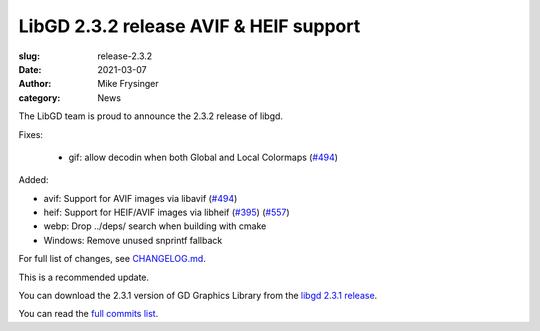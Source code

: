 LibGD 2.3.2 release AVIF & HEIF support
#######################################

:slug: release-2.3.2
:date: 2021-03-07
:author: Mike Frysinger
:category: News

The LibGD team is proud to announce the 2.3.2 release of libgd.

Fixes:

 - gif: allow decodin when both Global and Local Colormaps (`#494`_)

Added:

- avif: Support for AVIF images via libavif (`#494`_)
- heif: Support for HEIF/AVIF images via libheif (`#395`_) (`#557`_)
- webp: Drop ../deps/ search when building with cmake
- Windows: Remove unused snprintf fallback

For full list of changes, see `CHANGELOG.md`_.
 
This is a recommended update.

You can download the 2.3.1 version of GD Graphics Library from
the `libgd 2.3.1 release`_.

You can read the `full commits list`_.

.. _CHANGELOG.md: https://github.com/libgd/libgd/blob/gd-2.3.1/CHANGELOG.md
.. _libgd 2.3.1 release: https://github.com/libgd/libgd/releases/tag/gd-2.3.1
.. _full commits list: https://github.com/libgd/libgd/compare/gd-2.3.0...gd-2.3.1
.. _gitter: https://gitter.im/libgd/libgd
.. _#494: https://github.com/libgd/libgd/issues/494
.. _#395: https://github.com/libgd/libgd/issues/395
.. _#557: https://github.com/libgd/libgd/issues/557